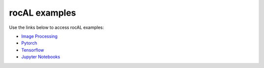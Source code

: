 .. meta::
  :description: rocAL API examples
  :keywords: rocAL, ROCm, API, examples

.. _examples:

********************************************************************
rocAL examples
********************************************************************

Use the links below to access rocAL examples:

* `Image Processing <https://github.com/ROCm/rocAL/tree/master/docs/examples/image_processing>`_ 
* `Pytorch <https://github.com/ROCm/rocAL/tree/master/docs/examples/pytorch>`_ 
* `Tensorflow <https://github.com/ROCm/rocAL/tree/master/docs/examples/tf>`_
* `Jupyter Notebooks <https://github.com/ROCm/rocAL/tree/master/docs/examples/notebooks>`_ 
